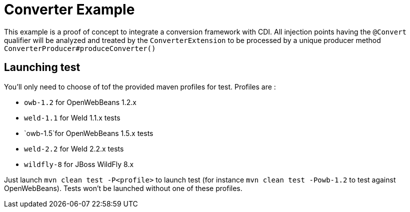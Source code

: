 = Converter Example

This example is a proof of concept to integrate a conversion framework with CDI. All injection points having the `@Convert` qualifier
will be analyzed and treated by the `ConverterExtension` to be processed by a unique producer method `ConverterProducer#produceConverter()`

== Launching test

You'll only need to choose of tof the provided maven profiles for test. Profiles are :

* `owb-1.2` for OpenWebBeans 1.2.x
* `weld-1.1` for Weld 1.1.x tests
* `owb-1.5`for OpenWebBeans 1.5.x tests
* `weld-2.2` for Weld 2.2.x tests
* `wildfly-8` for JBoss WildFly 8.x

Just launch `mvn clean test -P<profile>` to launch test (for instance `mvn clean test -Powb-1.2` to test against OpenWebBeans).
Tests won't be launched without one of these profiles.

